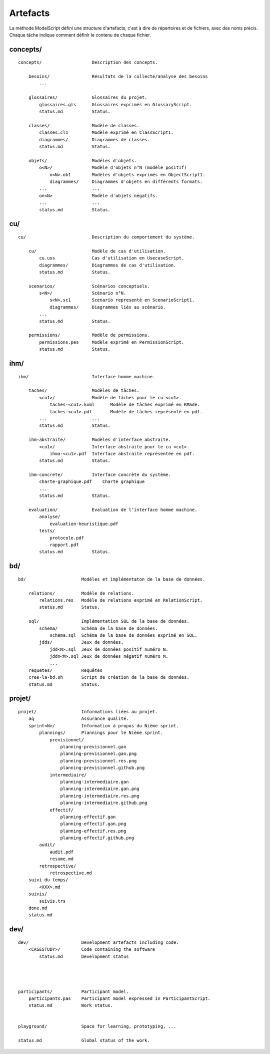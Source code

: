 .. _Artefacts:

Artefacts
---------

La méthode ModelScript défini une structure d'artefacts, c'est à dire
de répertoires et de fichiers, avec des noms précis.
Chaque tâche indique comment définir le contenu de chaque fichier.

concepts/
'''''''''

::

    concepts/                   Description des concepts.

        besoins/                Résultats de la collecte/analyse des besoins
            ...

        glossaires/             Glossaires du projet.
            glossaires.gls      Glossaires exprimés en GlossaryScript.
            status.md           Status.

        classes/                Modèle de classes.
            classes.cl1         Modèle exprimé en ClassScript1.
            diagrammes/         Diagrammes de classes.
            status.md           Status.

        objets/                 Modéles d'objets.
            o<N>/               Modèle d'objets n°N (modèle positif)
                o<N>.ob1        Modèles d'objets exprimés en ObjectScript1.
                diagrammes/     Diagrammes d'objets en différents formats.
            ...                 ...
            on<N>               Modèle d'objets négatifs.
            ...                 ...
            status.md           Status.

cu/
'''

::

    cu/                         Description du comportement du système.

        cu/                     Modèle de cas d'utilisation.
            cu.uss              Cas d'utilisation en UsecaseScript.
            diagrammes/         Diagrammes de cas d'utilisation.
            status.md           Status.

        scenarios/              Scénarios conceptuels.
            s<N>/               Scénario n°N.
                s<N>.sc1        Scenario representé en ScenarioScript1.
                diagrammes/     Diagrammes liés au scénario.
            ...
            status.md           Status.

        permissions/            Modèle de permissions.
            permissions.pes     Modèle exprimé en PermissionScript.
            status.md           Status.

ihm/
''''

::

    ihm/                        Interface homme machine.

        taches/                 Modèles de tâches.
            <cu1>/              Modèle de tâches pour le cu <cu1>.
                taches-<cu1>.kxml      Modèle de tâches exprimé en KMade.
                taches-<cu1>.pdf       Modèle de tâches représenté en pdf.
            ...                 ...
            status.md           Status.

        ihm-abstraite/          Modèles d'interface abstraite.
            <cu1>/              Interface abstraite pour le cu <cu1>.
                ihma-<cu1>.pdf  Interface abstraite représentée en pdf.
            status.md           Status.

        ihm-concrete/           Interface concrète du système.
            charte-graphique.pdf    Charte graphique
            ...
            status.md           Status.

        evaluation/             Evaluation de l’interface homme machine.
            analyse/
                evaluation-heuristique.pdf
            tests/
                protocole.pdf
                rapport.pdf
            status.md           Status.

bd/
'''

::

    bd/                     Modèles et implémentaton de la base de données.

        relations/          Modèle de relations.
            relations.res   Modèle de relations exprimé en RelationScript.
            status.md       Status.

        sql/                Implémentation SQL de la base de données.
            schema/         Schéma de la base de données.
                schema.sql  Schéma de la base de données exprimé en SQL.
            jdds/           Jeux de données.
                jdd<N>.sql  Jeux de données positif numéro N.
                jddn<M>.sql Jeux de données négatif numéro M.
                ...
        requetes/           Requêtes
        cree-la-bd.sh       Script de création de la base de données.
        status.md           Status.

projet/
'''''''

::

    projet/                 Informations liées au projet.
        aq                  Assurance qualité.
        sprint<N>/          Information à propos du Nième sprint.
            plannings/      Plannings pour le Nième sprint.
                previsionnel/
                    planning-previsionnel.gan
                    planning-previsionnel.gan.png
                    planning-previsionnel.res.png
                    planning-previsionnel.github.png
                intermediaire/
                    planning-intermediaire.gan
                    planning-intermediaire.gan.png
                    planning-intermediaire.res.png
                    planning-intermediaire.github.png
                effectif/
                    planning-effectif.gan
                    planning-effectif.gan.png
                    planning-effectif.res.png
                    planning-effectif.github.png
            audit/
                audit.pdf
                resume.md
            retrospective/
                retrospective.md
        suivi-du-temps/
            <XXX>.md
        suivis/
            suivis.trs
        done.md
        status.md


dev/
''''

::

    dev/                    Development artefacts including code.
        <CASESTUDY>/        Code containing the software
            status.md       Development status




    participants/           Participant model.
        participants.pas    Participant model expressed in ParticipantScript.
        status.md           Work status.


    playground/             Space for learning, prototyping, ...

    status.md               Global status of the work.